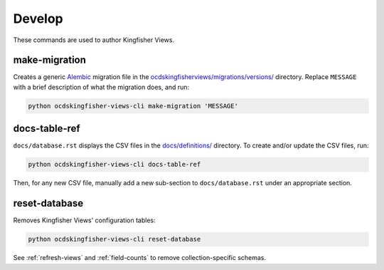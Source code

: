 Develop
=======

These commands are used to author Kingfisher Views.

make-migration
--------------

Creates a generic `Alembic <https://alembic.sqlalchemy.org/>`__ migration file in the `ocdskingfisherviews/migrations/versions/ <https://github.com/open-contracting/kingfisher-views/tree/master/ocdskingfisherviews/migrations/versions>`__ directory. Replace ``MESSAGE`` with a brief description of what the migration does, and run:

.. code-block:: bash

   python ocdskingfisher-views-cli make-migration 'MESSAGE'

docs-table-ref
--------------

``docs/database.rst`` displays the CSV files in the `docs/definitions/ <https://github.com/open-contracting/kingfisher-views/tree/master/docs/definitions>`__ directory. To create and/or update the CSV files, run:

.. code-block:: bash

   python ocdskingfisher-views-cli docs-table-ref

Then, for any new CSV file, manually add a new sub-section to ``docs/database.rst`` under an appropriate section.

reset-database
--------------

Removes Kingfisher Views' configuration tables:

.. code-block:: bash

   python ocdskingfisher-views-cli reset-database

See :ref:`refresh-views` and :ref:`field-counts` to remove collection-specific schemas.
